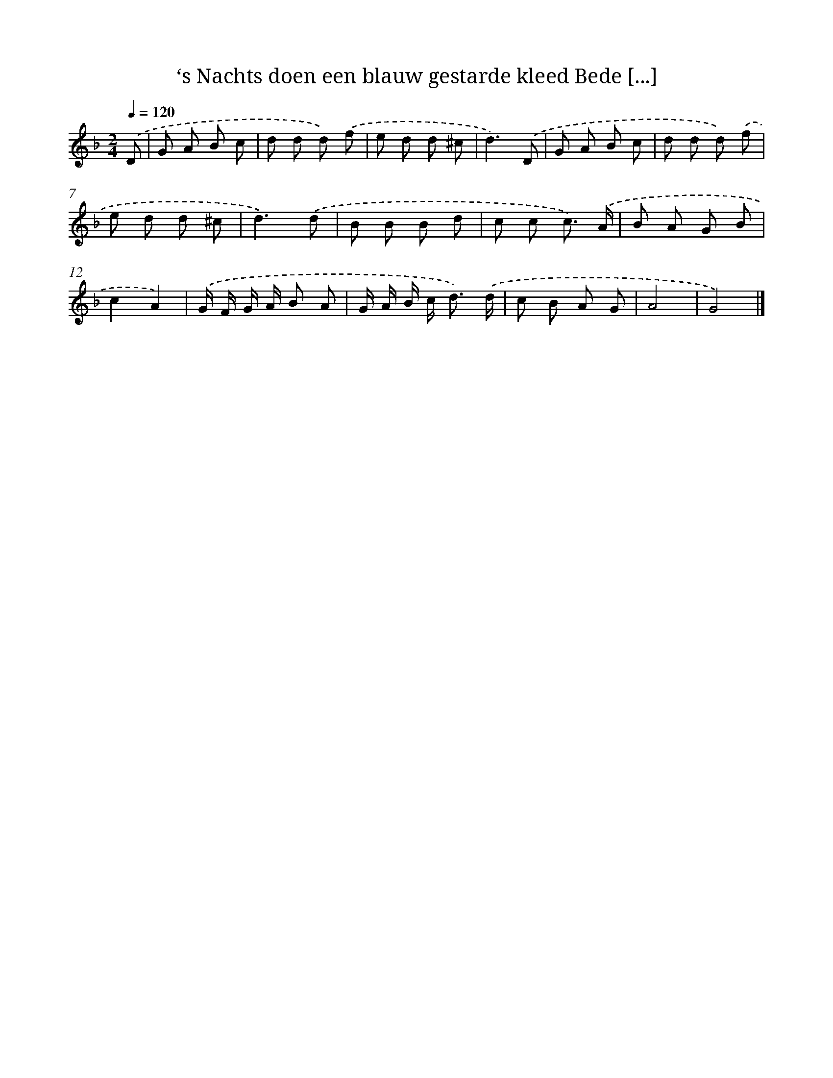 X: 5590
T: ‘s Nachts doen een blauw gestarde kleed Bede [...]
%%abc-version 2.0
%%abcx-abcm2ps-target-version 5.9.1 (29 Sep 2008)
%%abc-creator hum2abc beta
%%abcx-conversion-date 2018/11/01 14:36:20
%%humdrum-veritas 2457767823
%%humdrum-veritas-data 2233011222
%%continueall 1
%%barnumbers 0
L: 1/8
M: 2/4
Q: 1/4=120
K: F clef=treble
.('D [I:setbarnb 1]|
G A B c |
d d d) .('f |
e d d ^c |
d3).('D |
G A B c |
d d d) .('f |
e d d ^c |
d3).('d |
B B B d |
c c c3/) .('A/ |
B A G B |
c2A2) |
.('G/ F/ G/ A/ B A |
G/ A/ B/ c< d) .('d/ |
c B A G |
A4 |
G4) |]
